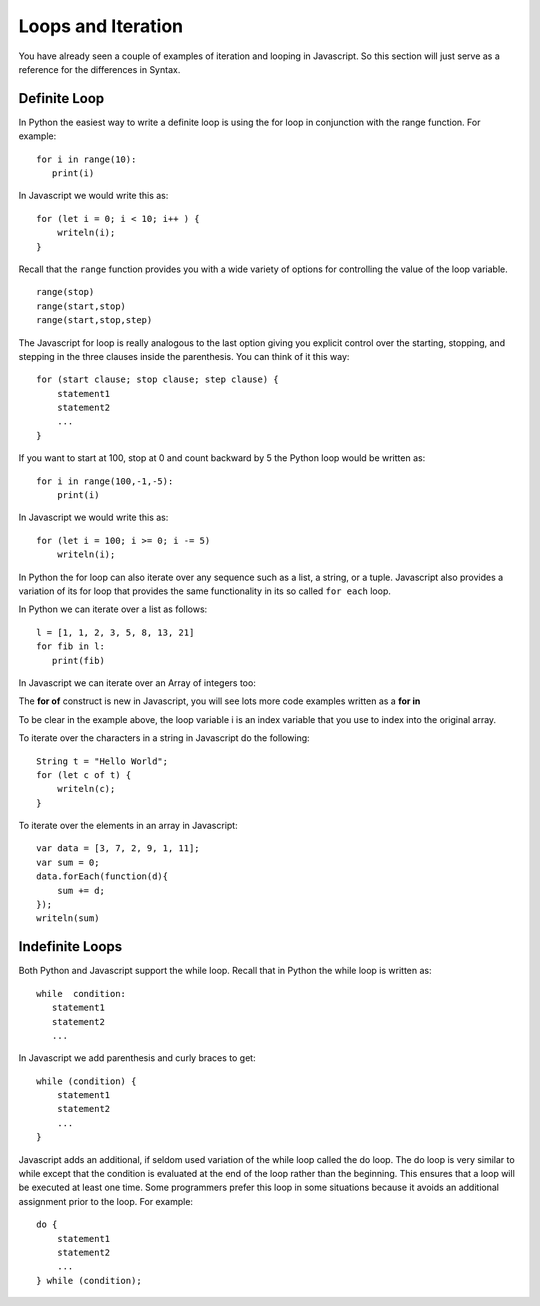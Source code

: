Loops and Iteration
===================

You have already seen a couple of examples of iteration and looping in
Javascript. So this section will just serve as a reference for the differences
in Syntax.

Definite Loop
-------------

In Python the easiest way to write a definite loop is using the for loop
in conjunction with the range function. For example:

::

    for i in range(10):
       print(i)

In Javascript we would write this as:

::

    for (let i = 0; i < 10; i++ ) {
        writeln(i);
    }

Recall that the ``range`` function provides you with a wide variety of
options for controlling the value of the loop variable.

::

    range(stop)
    range(start,stop)
    range(start,stop,step)

The Javascript for loop is really analogous to the last option giving you
explicit control over the starting, stopping, and stepping in the three
clauses inside the parenthesis. You can think of it this way:

::

    for (start clause; stop clause; step clause) {
        statement1
        statement2
        ...
    }

If you want to start at 100, stop at 0 and count backward by 5 the
Python loop would be written as:

::

    for i in range(100,-1,-5):
        print(i)

In Javascript we would write this as:

::

    for (let i = 100; i >= 0; i -= 5)
        writeln(i);

In Python the for loop can also iterate over any sequence such as a
list, a string, or a tuple. Javascript also provides a variation of its for
loop that provides the same functionality in its so called ``for each``
loop.

In Python we can iterate over a list as follows:

::

    l = [1, 1, 2, 3, 5, 8, 13, 21]
    for fib in l:
       print(fib)

In Javascript we can iterate over an Array of integers too:

.. activecode:: arrayiter
    :language: javascript

    let l = [1, 2, 1, 2, 3]
    for (let i of l) {
        writeln(i);
    }

The **for of** construct is new in Javascript, you will see lots more code examples written as a **for in**

.. activecode:: arrayiter2
    :language: javascript

    let l = [1, 2, 1, 2, 3]
    for(let i in l) {
        writeln(l[i]);
    }

To be clear in the example above, the loop variable i is an index variable that you use to index into the original array.

To iterate over the characters in a string in Javascript do the following:

::

    String t = "Hello World";
    for (let c of t) {
        writeln(c);
    }


To iterate over the elements in an array in Javascript:

::

    var data = [3, 7, 2, 9, 1, 11];
    var sum = 0;
    data.forEach(function(d){
        sum += d;
    });
    writeln(sum)


Indefinite Loops
----------------

Both Python and Javascript support the while loop. Recall that in Python the
while loop is written as:

::

    while  condition:
       statement1
       statement2
       ...

In Javascript we add parenthesis and curly braces to get:

::

    while (condition) {
        statement1
        statement2
        ...
    }

Javascript adds an additional, if seldom used variation of the while loop
called the do loop. The do loop is very similar to while except that the
condition is evaluated at the end of the loop rather than the beginning.
This ensures that a loop will be executed at least one time. Some
programmers prefer this loop in some situations because it avoids an
additional assignment prior to the loop. For example:

::

    do {
        statement1
        statement2
        ...
    } while (condition);

